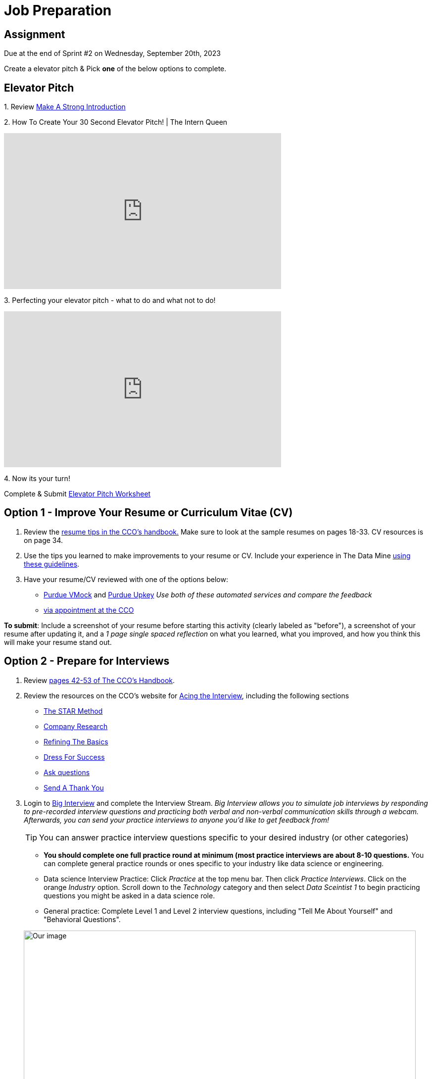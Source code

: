 = Job Preparation

== Assignment

Due at the end of Sprint #2 on Wednesday, September 20th, 2023

Create a elevator pitch &
Pick *one* of the below options to complete. 

== Elevator Pitch


1. 
Review https://www.cco.purdue.edu/Students/BuildYourNetwork?tab=MakeaStrongIntroduction[Make A Strong Introduction]

2.  
How To Create Your 30 Second Elevator Pitch! | The Intern Queen 

++++
<iframe width="560" height="315" src="https://www.youtube.com/embed/Lb0Yz_5ZYzI" title="YouTube video player" frameborder="0" allow="accelerometer; autoplay; clipboard-write; encrypted-media; gyroscope; picture-in-picture; web-share" allowfullscreen></iframe>
++++

3. 
Perfecting your elevator pitch - what to do and what not to do! 

++++
<iframe width="560" height="315" src="https://www.youtube.com/embed/O6U9OGpvV78" title="YouTube video player" frameborder="0" allow="accelerometer; autoplay; clipboard-write; encrypted-media; gyroscope; picture-in-picture; web-share" allowfullscreen></iframe>
++++


4. 
Now its your turn! 

Complete & Submit https://www.google.com/url?sa=t&rct=j&q=&esrc=s&source=web&cd=&ved=2ahUKEwiDz7qljKiAAxXfMlkFHU71BBkQFnoECCYQAQ&url=https%3A%2F%2Fwww.business.purdue.edu%2Fkpdc%2Fdocuments%2FElevator-Pitch-Student-Guidelines.docx&usg=AOvVaw3-5QVcOrLLFEOHh-scf--s&opi=89978449[Elevator Pitch Worksheet]



== Option 1 - Improve Your Resume or Curriculum Vitae (CV) 

1. Review the link:https://user-52947541.cld.bz/2022-2023-Purdue-University-Career-Success-Handbook/17/[resume tips in the CCO's handbook.] Make sure to look at the sample resumes on pages 18-33. CV resources is on page 34. 

2. Use the tips you learned to make improvements to your resume or CV. Include your experience in The Data Mine xref:professional_development.adoc[using these guidelines]. 

3. Have your resume/CV reviewed with one of the options below:  
* link:https://www.cco.purdue.edu/Students/ResumesAndCVs?tab=Edit%26Proofread[Purdue VMock] and link:https://upkey.com/partners/purdue[Purdue Upkey] _Use both of these automated services and compare the feedback_
* link:https://www.cco.purdue.edu/Students/ResumesAndCVs?tab=Edit%26Proofread[via appointment at the CCO]

*To submit*: Include a screenshot of your resume before starting this activity (clearly labeled as "before"), a screenshot of your resume after updating it, and a _1 page single spaced reflection_ on what you learned, what you improved, and how you think this will make your resume stand out. 


== Option 2 - Prepare for Interviews

1. Review link:https://user-52947541.cld.bz/2022-2023-Purdue-University-Career-Success-Handbook/42/[pages 42-53 of The CCO's Handbook].  

2. Review the resources on the CCO's website for link:https://www.cco.purdue.edu/Students/AcetheInterview[Acing the Interview], including the following sections

** link:https://www.cco.purdue.edu/Students/AcetheInterview?tab=PracticetheSTARMethod[The STAR Method] 
** link:https://www.cco.purdue.edu/Students/AcetheInterview?tab=ConductCompanyResearch[Company Research]
** link:https://www.cco.purdue.edu/Students/AcetheInterview?tab=RefinetheBasics[Refining The Basics]
** link:https://www.cco.purdue.edu/Students/AcetheInterview?tab=DayoftheInterview[Dress For Success]
** link:https://www.cco.purdue.edu/Students/AcetheInterview?tab=DayoftheInterview[Ask questions]
** link:https://www.cco.purdue.edu/Students/AcetheInterview?tab=AftertheInterview[Send A Thank You] 

3. Login to link:https://purdue.biginterview.com/[Big Interview] and complete the Interview Stream.  _Big Interview allows you to simulate job interviews by responding to pre-recorded interview questions and practicing both verbal and non-verbal communication skills through a webcam. Afterwards, you can send your practice interviews to anyone you'd like to get feedback from!_
+
--

[TIP]
====
You can answer practice interview questions specific to your desired industry (or other categories)
====

** *You should complete one full practice round at minimum (most practice interviews are about 8-10 questions.* You can complete general practice rounds or ones specific to your industry like data science or engineering. 
** Data science Interview Practice: Click _Practice_ at the top menu bar. Then click _Practice Interviews_. Click on the orange _Industry_ option. Scroll down to the _Technology_ category and then select _Data Sceintist 1_ to begin practicing questions you might be asked in a data science role. 

** General practice: Complete Level 1 and Level 2 interview questions, including "Tell Me About Yourself" and "Behavioral Questions".

image::professional_development_biginterview.jpg[Our image, width=792, height=500, loading=lazy, title="Screenshot of Big Interview dashboard."]

--
+

4. Once you have answered all of the interview questions, click _My videos_, then click _Actions_, then review yourself. 


[Optional] Want more practice? link:https://www.cco.purdue.edu/Students/WhatWeOffer#CCOServices[Schedule a mock interview] with a CCO Career Consultant. The CCO requires that you complete Interview Stream before scheduling an appoint with a consultant. 

*To submit*: Include a screenshot of your completed videos with self-reviews. Write a _1 page single spaced reflection_ on what you learned, and how you will implement these strategies in future interviews. 

